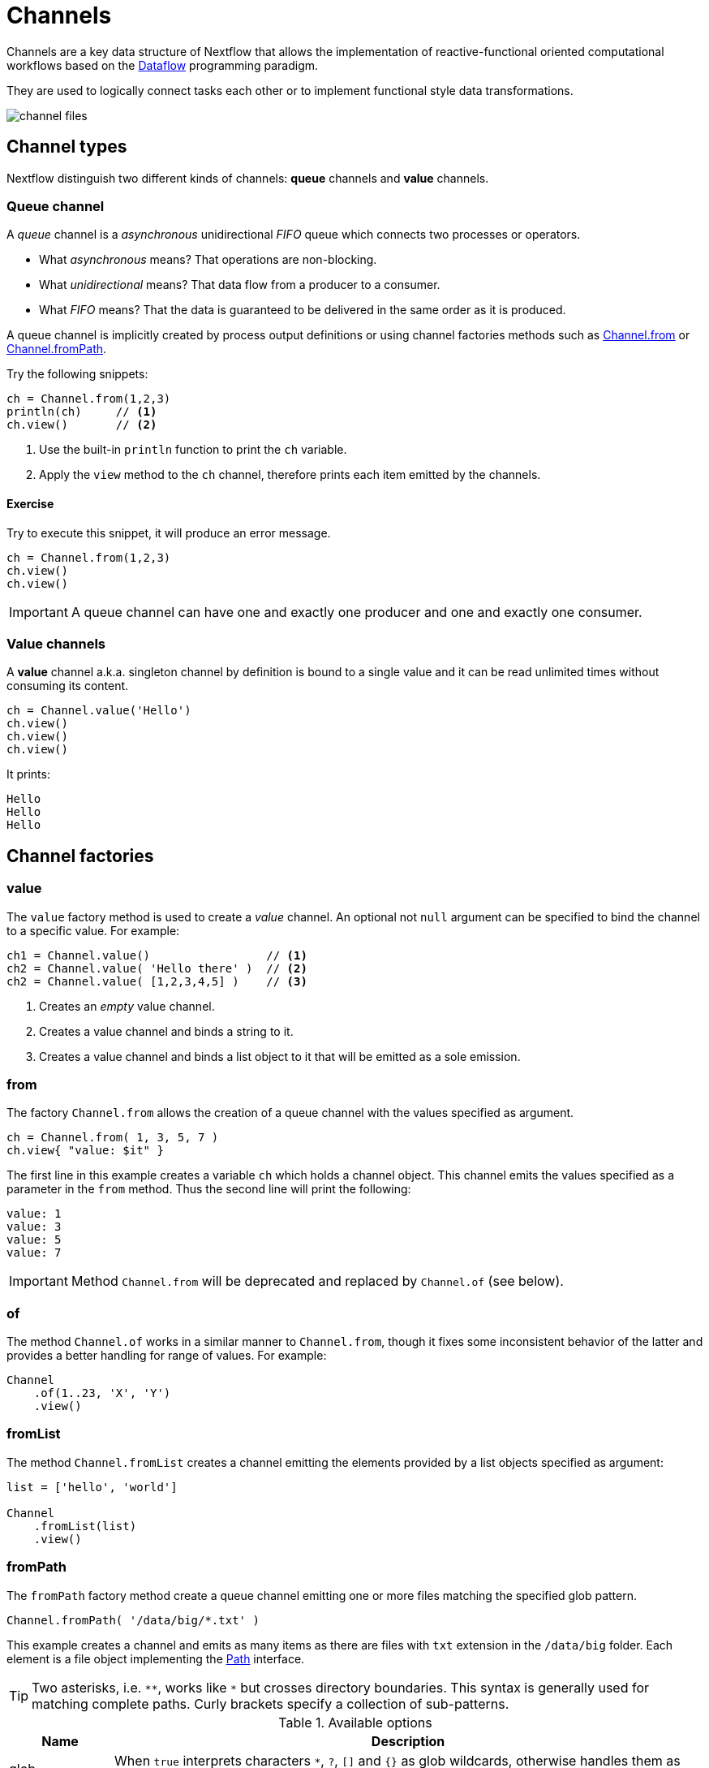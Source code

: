 = Channels 

Channels are a key data structure of Nextflow that allows the implementation
of reactive-functional oriented computational workflows based on the https://en.wikipedia.org/wiki/Dataflow_programming[Dataflow] programming paradigm.

They are used to logically connect tasks each other or to implement functional style data transformations.

image::channel-files.png[]

== Channel types

Nextflow distinguish two different kinds of channels: *queue* channels and *value* channels.

=== Queue channel

A _queue_ channel is a _asynchronous_ unidirectional _FIFO_ queue which connects two processes or operators.

* What _asynchronous_ means? That operations are non-blocking.

* What _unidirectional_ means? That data flow from a producer to a consumer.

* What _FIFO_ means? That the data is guaranteed to be delivered in the same order as it is produced.

A queue channel is implicitly created by process output definitions or using channel factories methods
such as https://www.nextflow.io/docs/latest/channel.html#from[Channel.from] or https://www.nextflow.io/docs/latest/channel.html#frompath[Channel.fromPath].

Try the following snippets:

[source,nextflow,linenums]
----
ch = Channel.from(1,2,3)
println(ch)     // <1>
ch.view()       // <2>
----


<1> Use the built-in `println` function to print the `ch` variable.
<2> Apply the `view` method to the `ch` channel, therefore prints each item emitted by the channels.


==== Exercise

Try to execute this snippet, it will produce an error message.

[source,nextflow,linenums]
----
ch = Channel.from(1,2,3)
ch.view()
ch.view()
----

IMPORTANT: A queue channel can have one and exactly one producer and one and exactly one consumer.

=== Value channels

A *value* channel a.k.a. singleton channel by definition is bound to a single value and it can be read unlimited times without consuming its content.

[source,nextflow,linenums]
----
ch = Channel.value('Hello')
ch.view()
ch.view()
ch.view()
----

It prints:

```
Hello
Hello
Hello
```

== Channel factories


=== value

The `value` factory method is used to create a _value_ channel. An optional not ``null`` argument
can be specified to bind the channel to a specific value. For example:

[source,nextflow,linenums]
----
ch1 = Channel.value()                 // <1>
ch2 = Channel.value( 'Hello there' )  // <2>
ch2 = Channel.value( [1,2,3,4,5] )    // <3>
----

<1> Creates an _empty_ value channel.
<2> Creates a value channel and binds a string to it.
<3> Creates a value channel and binds a list object to it that will be emitted as a sole emission.

=== from

The factory `Channel.from` allows the creation of a queue channel with the values specified as argument.

[source,nextflow,linenums]
----
ch = Channel.from( 1, 3, 5, 7 )
ch.view{ "value: $it" }
----

The first line in this example creates a variable `ch` which holds a channel object. This channel emits the values specified as a parameter in the `from` method. Thus the second line will print the following:

----
value: 1
value: 3
value: 5
value: 7
----


IMPORTANT: Method `Channel.from` will be deprecated and replaced by `Channel.of` (see 
  below). 

=== of 

The method `Channel.of` works in a similar manner to `Channel.from`, though it fixes
some inconsistent behavior of the latter and provides a better handling for range of values. 
For example:

[source,nextflow,linenums]
----
Channel
    .of(1..23, 'X', 'Y')
    .view()
----

=== fromList

The method `Channel.fromList` creates a channel emitting the elements provided 
by a list objects specified as argument:

[source,nextflow,linenums]
----
list = ['hello', 'world']

Channel
    .fromList(list)
    .view()
----

=== fromPath

The `fromPath` factory method create a queue channel emitting one or more files
matching the specified glob pattern.

[source,nextflow,linenums]
----
Channel.fromPath( '/data/big/*.txt' )
----

This example creates a channel and emits as many items as there are files with `txt` extension in the `/data/big` folder. Each element is a file object implementing the https://docs.oracle.com/javase/8/docs/api/java/nio/file/Paths.html[Path] interface.

TIP: Two asterisks, i.e. `\**`, works like `*` but crosses directory boundaries. This syntax is generally used for matching complete paths. Curly brackets specify a collection of sub-patterns.


.Available options
[%header,cols="15%,85%"]
|===
|Name
|Description

|glob
|When ``true`` interprets characters ``*``, ``?``, ``[]`` and ``{}`` as glob wildcards, otherwise handles them as normal characters (default: ``true``)

|type
| Type of paths returned, either ``file``, ``dir`` or ``any`` (default: ``file``)

|hidden
| When ``true`` includes hidden files in the resulting paths (default: ``false``)

|maxDepth
| Maximum number of directory levels to visit (default: `no limit`)

|followLinks
| When ``true`` it follows symbolic links during directories tree traversal, otherwise they are managed as files (default: ``true``)

|relative
| When ``true`` returned paths are relative to the top-most common directory (default: ``false``)

|checkIfExists
| When ``true`` throws an exception of the specified path do not exist in the file system (default: ``false``)
|===

Learn more about the glob patterns syntax at https://docs.oracle.com/javase/tutorial/essential/io/fileOps.html#glob[this link].

==== Exercise

Use the `Channel.fromPath` method to create a channel emitting all files with the suffix `.fq` in the `data/ggal/` and any subdirectory, then print the file name.


=== fromFilePairs

The `fromFilePairs` method creates a channel emitting the file pairs matching a glob pattern provided by the user. The matching files are emitted as tuples in which the first element is the grouping key of the matching pair and the second element is the list of files (sorted in lexicographical order).

[source,nextflow,linenums]
----
Channel
    .fromFilePairs('/my/data/SRR*_{1,2}.fastq')
    .view()
----

It will produce an output similar to the following:

```
[SRR493366, [/my/data/SRR493366_1.fastq, /my/data/SRR493366_2.fastq]]
[SRR493367, [/my/data/SRR493367_1.fastq, /my/data/SRR493367_2.fastq]]
[SRR493368, [/my/data/SRR493368_1.fastq, /my/data/SRR493368_2.fastq]]
[SRR493369, [/my/data/SRR493369_1.fastq, /my/data/SRR493369_2.fastq]]
[SRR493370, [/my/data/SRR493370_1.fastq, /my/data/SRR493370_2.fastq]]
[SRR493371, [/my/data/SRR493371_1.fastq, /my/data/SRR493371_2.fastq]]
```

IMPORTANT: The glob pattern must contain at least a star wildcard character.

.Available options
[%header,cols="15%,85%"]
|===
|Name
|Description

|type
|Type of paths returned, either ``file``, ``dir`` or ``any`` (default: ``file``)

|hidden
|When ``true`` includes hidden files in the resulting paths (default: ``false``)

|maxDepth
|Maximum number of directory levels to visit (default: `no limit`)

|followLinks
| When ``true`` it follows symbolic links during directories tree traversal, otherwise they are managed as files (default: ``true``)

|size
| Defines the number of files each emitted item is expected to hold (default: 2). Set to ``-1`` for any.

|flat
|When ``true`` the matching files are produced as sole elements in the emitted tuples (default: ``false``).

|checkIfExists
| When ``true`` throws an exception of the specified path do not exist in the file system (default: ``false``)
|===

==== Exercise

Use the `fromFilePairs` method to create a channel emitting all pairs of fastq read in the `data/ggal/`
directory and print them.

Then use the `flat:true` option and compare the output with the previous execution.

=== fromSRA 

The `Channel.fromSRA` method that makes it possible to query of https://www.ncbi.nlm.nih.gov/sra[NCBI SRA] archive and returns a channel emitting the FASTQ files matching the specified selection criteria. 

The query can be project ID or accession number(s) supported by the 
https://www.ncbi.nlm.nih.gov/books/NBK25499/#chapter4.ESearch[NCBI ESearch API].
For example the following snippet:

[source,nextflow,linenums]
----
Channel
    .fromSRA('SRP043510')
    .view()
----

prints: 

[source,text,linenums]
----
[SRR1448794, ftp://ftp.sra.ebi.ac.uk/vol1/fastq/SRR144/004/SRR1448794/SRR1448794.fastq.gz]
[SRR1448795, ftp://ftp.sra.ebi.ac.uk/vol1/fastq/SRR144/005/SRR1448795/SRR1448795.fastq.gz]
[SRR1448792, ftp://ftp.sra.ebi.ac.uk/vol1/fastq/SRR144/002/SRR1448792/SRR1448792.fastq.gz]
[SRR1448793, ftp://ftp.sra.ebi.ac.uk/vol1/fastq/SRR144/003/SRR1448793/SRR1448793.fastq.gz]
[SRR1910483, ftp://ftp.sra.ebi.ac.uk/vol1/fastq/SRR191/003/SRR1910483/SRR1910483.fastq.gz]
[SRR1910482, ftp://ftp.sra.ebi.ac.uk/vol1/fastq/SRR191/002/SRR1910482/SRR1910482.fastq.gz]
(remaining omitted)
----


Multiple accession IDs can be specified using a list object:

[source,nextflow,linenums]
----
ids = ['ERR908507', 'ERR908506', 'ERR908505']
Channel
    .fromSRA(ids)
    .view()
----

[source,text,linenums]
----
[ERR908507, [ftp://ftp.sra.ebi.ac.uk/vol1/fastq/ERR908/ERR908507/ERR908507_1.fastq.gz, ftp://ftp.sra.ebi.ac.uk/vol1/fastq/ERR908/ERR908507/ERR908507_2.fastq.gz]]
[ERR908506, [ftp://ftp.sra.ebi.ac.uk/vol1/fastq/ERR908/ERR908506/ERR908506_1.fastq.gz, ftp://ftp.sra.ebi.ac.uk/vol1/fastq/ERR908/ERR908506/ERR908506_2.fastq.gz]]
[ERR908505, [ftp://ftp.sra.ebi.ac.uk/vol1/fastq/ERR908/ERR908505/ERR908505_1.fastq.gz, ftp://ftp.sra.ebi.ac.uk/vol1/fastq/ERR908/ERR908505/ERR908505_2.fastq.gz]]
----

TIP: Read pairs are implicitly managed are returned as a list of files.

It's straightforward to use this channel as an input using the usual Nextflow 
syntax. For example: 

[source,nextflow,linenums]
----
params.accession = 'SRP043510'
reads = Channel.fromSRA(params.accession)

process fastqc {
    input:
    tuple sample_id, file(reads_file) from reads

    output:
    file("fastqc_${sample_id}_logs") into fastqc_ch

    script:
    """
    mkdir fastqc_${sample_id}_logs
    fastqc -o fastqc_${sample_id}_logs -f fastq -q ${reads_file}
    """
}
----

The code snippet above creates a channel containing 24 samples from a chromatin dynamics study and runs FASTQC on the resulting files.

